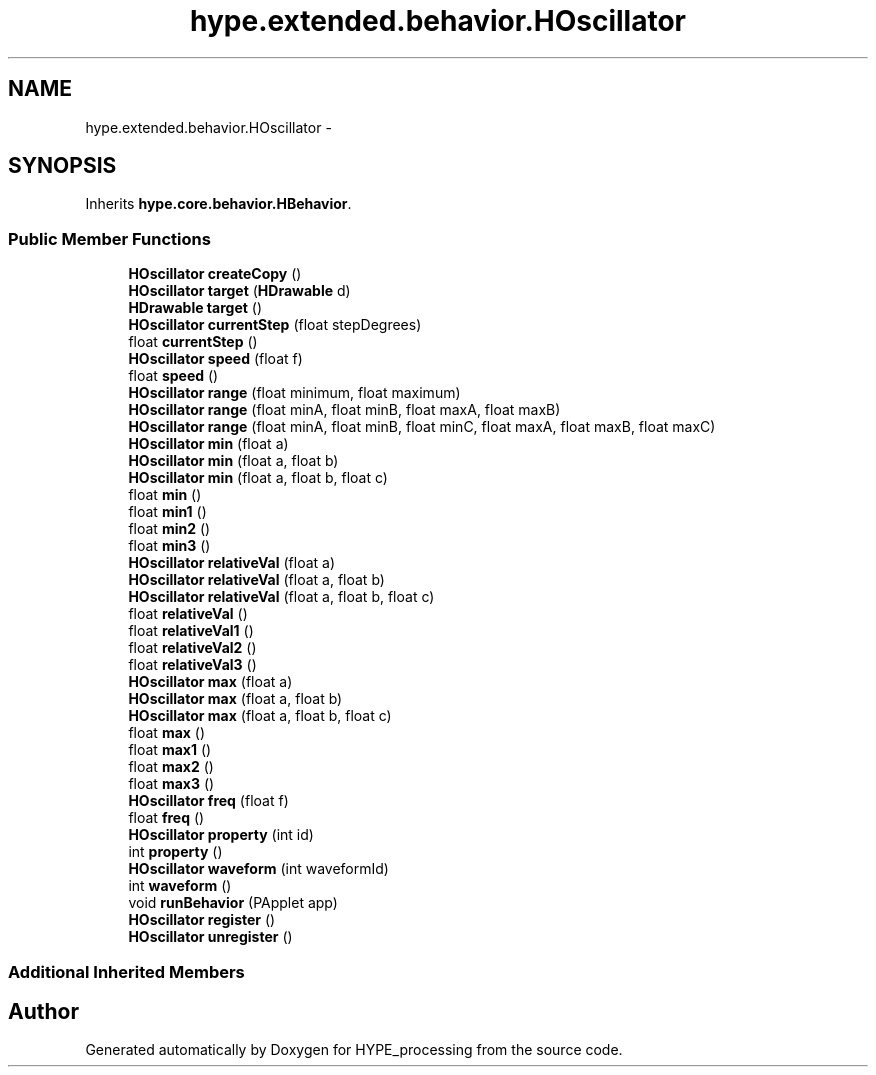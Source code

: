 .TH "hype.extended.behavior.HOscillator" 3 "Wed Jun 5 2013" "HYPE_processing" \" -*- nroff -*-
.ad l
.nh
.SH NAME
hype.extended.behavior.HOscillator \- 
.SH SYNOPSIS
.br
.PP
.PP
Inherits \fBhype\&.core\&.behavior\&.HBehavior\fP\&.
.SS "Public Member Functions"

.in +1c
.ti -1c
.RI "\fBHOscillator\fP \fBcreateCopy\fP ()"
.br
.ti -1c
.RI "\fBHOscillator\fP \fBtarget\fP (\fBHDrawable\fP d)"
.br
.ti -1c
.RI "\fBHDrawable\fP \fBtarget\fP ()"
.br
.ti -1c
.RI "\fBHOscillator\fP \fBcurrentStep\fP (float stepDegrees)"
.br
.ti -1c
.RI "float \fBcurrentStep\fP ()"
.br
.ti -1c
.RI "\fBHOscillator\fP \fBspeed\fP (float f)"
.br
.ti -1c
.RI "float \fBspeed\fP ()"
.br
.ti -1c
.RI "\fBHOscillator\fP \fBrange\fP (float minimum, float maximum)"
.br
.ti -1c
.RI "\fBHOscillator\fP \fBrange\fP (float minA, float minB, float maxA, float maxB)"
.br
.ti -1c
.RI "\fBHOscillator\fP \fBrange\fP (float minA, float minB, float minC, float maxA, float maxB, float maxC)"
.br
.ti -1c
.RI "\fBHOscillator\fP \fBmin\fP (float a)"
.br
.ti -1c
.RI "\fBHOscillator\fP \fBmin\fP (float a, float b)"
.br
.ti -1c
.RI "\fBHOscillator\fP \fBmin\fP (float a, float b, float c)"
.br
.ti -1c
.RI "float \fBmin\fP ()"
.br
.ti -1c
.RI "float \fBmin1\fP ()"
.br
.ti -1c
.RI "float \fBmin2\fP ()"
.br
.ti -1c
.RI "float \fBmin3\fP ()"
.br
.ti -1c
.RI "\fBHOscillator\fP \fBrelativeVal\fP (float a)"
.br
.ti -1c
.RI "\fBHOscillator\fP \fBrelativeVal\fP (float a, float b)"
.br
.ti -1c
.RI "\fBHOscillator\fP \fBrelativeVal\fP (float a, float b, float c)"
.br
.ti -1c
.RI "float \fBrelativeVal\fP ()"
.br
.ti -1c
.RI "float \fBrelativeVal1\fP ()"
.br
.ti -1c
.RI "float \fBrelativeVal2\fP ()"
.br
.ti -1c
.RI "float \fBrelativeVal3\fP ()"
.br
.ti -1c
.RI "\fBHOscillator\fP \fBmax\fP (float a)"
.br
.ti -1c
.RI "\fBHOscillator\fP \fBmax\fP (float a, float b)"
.br
.ti -1c
.RI "\fBHOscillator\fP \fBmax\fP (float a, float b, float c)"
.br
.ti -1c
.RI "float \fBmax\fP ()"
.br
.ti -1c
.RI "float \fBmax1\fP ()"
.br
.ti -1c
.RI "float \fBmax2\fP ()"
.br
.ti -1c
.RI "float \fBmax3\fP ()"
.br
.ti -1c
.RI "\fBHOscillator\fP \fBfreq\fP (float f)"
.br
.ti -1c
.RI "float \fBfreq\fP ()"
.br
.ti -1c
.RI "\fBHOscillator\fP \fBproperty\fP (int id)"
.br
.ti -1c
.RI "int \fBproperty\fP ()"
.br
.ti -1c
.RI "\fBHOscillator\fP \fBwaveform\fP (int waveformId)"
.br
.ti -1c
.RI "int \fBwaveform\fP ()"
.br
.ti -1c
.RI "void \fBrunBehavior\fP (PApplet app)"
.br
.ti -1c
.RI "\fBHOscillator\fP \fBregister\fP ()"
.br
.ti -1c
.RI "\fBHOscillator\fP \fBunregister\fP ()"
.br
.in -1c
.SS "Additional Inherited Members"


.SH "Author"
.PP 
Generated automatically by Doxygen for HYPE_processing from the source code\&.
